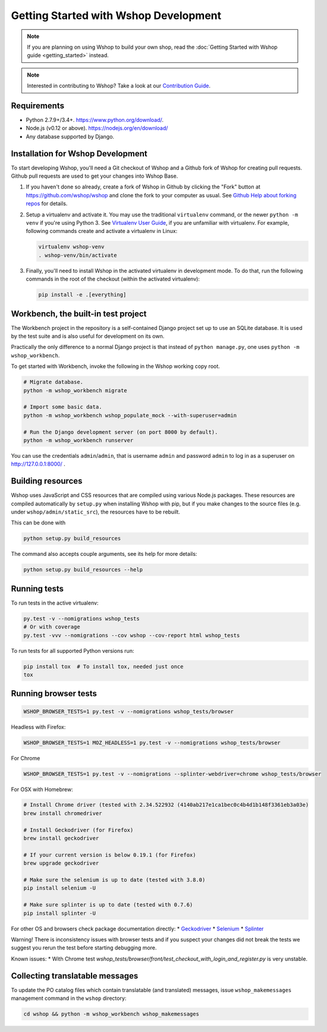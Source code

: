 Getting Started with Wshop Development
======================================

.. note::

   If you are planning on using Wshop to build your own shop,
   read the :doc:`Getting Started with Wshop guide <getting_started>`
   instead.

.. note::

   Interested in contributing to Wshop? Take a look at our `Contribution
   Guide <https://www.wshop.com/en/wshop/contribution-guide>`__.

Requirements
------------
* Python 2.7.9+/3.4+. https://www.python.org/download/.
* Node.js (v0.12 or above). https://nodejs.org/en/download/
* Any database supported by Django.

Installation for Wshop Development
----------------------------------

To start developing Wshop, you'll need a Git checkout of Wshop and a
Github fork of Wshop for creating pull requests.  Github pull requests
are used to get your changes into Wshop Base.

1. If you haven't done so already, create a fork of Wshop in Github by
   clicking the "Fork" button at https://github.com/wshop/wshop and
   clone the fork to your computer as usual. See `Github Help about
   forking repos <https://help.github.com/articles/fork-a-repo/>`__ for
   details.

2. Setup a virtualenv and activate it.  You may use the traditional
   ``virtualenv`` command, or the newer ``python -m venv`` if you're
   using Python 3.  See `Virtualenv User Guide
   <https://virtualenv.pypa.io/en/latest/userguide.html>`__, if you
   are unfamiliar with virtualenv.  For example, following commands
   create and activate a virtualenv in Linux:

   .. code-block:: shell

      virtualenv wshop-venv
      . wshop-venv/bin/activate

3. Finally, you'll need to install Wshop in the activated virtualenv in
   development mode.  To do that, run the following commands in the
   root of the checkout (within the activated virtualenv):

   .. code-block:: shell

      pip install -e .[everything]

Workbench, the built-in test project
------------------------------------

The Workbench project in the repository is a self-contained Django
project set up to use an SQLite database. It is used by the test suite
and is also useful for development on its own.

Practically the only difference to a normal Django project is that instead
of ``python manage.py``, one uses ``python -m wshop_workbench``.

To get started with Workbench, invoke the following in the Wshop working copy
root.

.. code-block:: shell

   # Migrate database.
   python -m wshop_workbench migrate

   # Import some basic data.
   python -m wshop_workbench wshop_populate_mock --with-superuser=admin

   # Run the Django development server (on port 8000 by default).
   python -m wshop_workbench runserver

You can use the credentials ``admin``/``admin``, that is username ``admin``
and password ``admin`` to log in as a superuser on http://127.0.0.1:8000/ .

Building resources
------------------

Wshop uses JavaScript and CSS resources that are compiled using various
Node.js packages.  These resources are compiled automatically by
``setup.py`` when installing Wshop with pip, but if you make changes to
the source files (e.g. under ``wshop/admin/static_src``), the resources
have to be rebuilt.

This can be done with

.. code-block:: shell

   python setup.py build_resources

The command also accepts couple arguments, see its help for more details:

.. code-block:: shell

   python setup.py build_resources --help

Running tests
-------------

To run tests in the active virtualenv:

.. code-block:: shell

   py.test -v --nomigrations wshop_tests
   # Or with coverage
   py.test -vvv --nomigrations --cov wshop --cov-report html wshop_tests

To run tests for all supported Python versions run:

.. code-block:: shell

   pip install tox  # To install tox, needed just once
   tox

Running browser tests
---------------------

.. code-block:: shell

   WSHOP_BROWSER_TESTS=1 py.test -v --nomigrations wshop_tests/browser

Headless with Firefox:

.. code-block:: shell

   WSHOP_BROWSER_TESTS=1 MOZ_HEADLESS=1 py.test -v --nomigrations wshop_tests/browser

For Chrome

.. code-block:: shell

   WSHOP_BROWSER_TESTS=1 py.test -v --nomigrations --splinter-webdriver=chrome wshop_tests/browser


For OSX with Homebrew:

.. code-block:: shell

    # Install Chrome driver (tested with 2.34.522932 (4140ab217e1ca1bec0c4b4d1b148f3361eb3a03e)
    brew install chromedriver

    # Install Geckodriver (for Firefox)
    brew install geckodriver

    # If your current version is below 0.19.1 (for Firefox)
    brew upgrade geckodriver

    # Make sure the selenium is up to date (tested with 3.8.0)
    pip install selenium -U

    # Make sure splinter is up to date (tested with 0.7.6)
    pip install splinter -U

For other OS and browsers check package documentation directly:
* `Geckodriver <https://github.com/mozilla/geckodriver>`__
* `Selenium <https://github.com/SeleniumHQ/selenium>`__
* `Splinter <https://github.com/cobrateam/splinter>`__

Warning! There is inconsistency issues with browser tests and if you suspect your
changes did not break the tests we suggest you rerun the test before
starting debugging more.

Known issues:
* With Chrome test `wshop_tests/browser/front/test_checkout_with_login_and_register.py`
is very unstable.

Collecting translatable messages
--------------------------------

To update the PO catalog files which contain translatable (and
translated) messages, issue ``wshop_makemessages`` management command in
the ``wshop`` directory:

.. code-block:: shell

   cd wshop && python -m wshop_workbench wshop_makemessages
